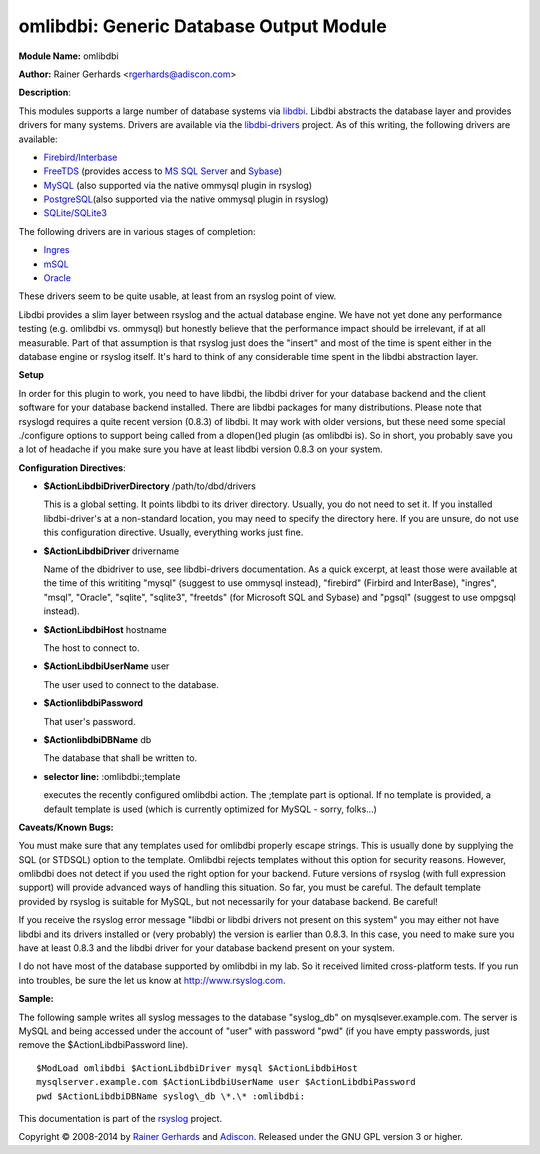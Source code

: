 omlibdbi: Generic Database Output Module
========================================

**Module Name:** omlibdbi

**Author:** Rainer Gerhards <rgerhards@adiscon.com>

**Description**:

This modules supports a large number of database systems via
`libdbi <http://libdbi.sourceforge.net/>`_. Libdbi abstracts the
database layer and provides drivers for many systems. Drivers are
available via the
`libdbi-drivers <http://libdbi-drivers.sourceforge.net/>`_ project. As
of this writing, the following drivers are available:

-  `Firebird/Interbase <http://www.firebird.sourceforge.net/>`_
-  `FreeTDS <http://www.freetds.org/>`_ (provides access to `MS SQL
   Server <http://www.microsoft.com/sql>`_ and
   `Sybase <http://www.sybase.com/products/informationmanagement/adaptiveserverenterprise>`_)
-  `MySQL <http://www.mysql.com/>`_ (also supported via the native
   ommysql plugin in rsyslog)
-  `PostgreSQL <http://www.postgresql.org/>`_\ (also supported via the
   native ommysql plugin in rsyslog)
-  `SQLite/SQLite3 <http://www.sqlite.org/>`_

The following drivers are in various stages of completion:

-  `Ingres <http://ingres.com/>`_
-  `mSQL <http://www.hughes.com.au/>`_
-  `Oracle <http://www.oracle.com/>`_

These drivers seem to be quite usable, at least from an rsyslog point of
view.

Libdbi provides a slim layer between rsyslog and the actual database
engine. We have not yet done any performance testing (e.g. omlibdbi vs.
ommysql) but honestly believe that the performance impact should be
irrelevant, if at all measurable. Part of that assumption is that
rsyslog just does the "insert" and most of the time is spent either in
the database engine or rsyslog itself. It's hard to think of any
considerable time spent in the libdbi abstraction layer.

**Setup**

In order for this plugin to work, you need to have libdbi, the libdbi
driver for your database backend and the client software for your
database backend installed. There are libdbi packages for many
distributions. Please note that rsyslogd requires a quite recent version
(0.8.3) of libdbi. It may work with older versions, but these need some
special ./configure options to support being called from a dlopen()ed
plugin (as omlibdbi is). So in short, you probably save you a lot of
headache if you make sure you have at least libdbi version 0.8.3 on your
system.

**Configuration Directives**:

-  **$ActionLibdbiDriverDirectory** /path/to/dbd/drivers

   This is a global setting. It points libdbi to its driver directory.
   Usually, you do not need to set it. If you installed libdbi-driver's
   at a non-standard location, you may need to specify the directory
   here. If you are unsure, do not use this configuration directive.
   Usually, everything works just fine.\ 
-  **$ActionLibdbiDriver** drivername

   Name of the dbidriver to use, see libdbi-drivers documentation. As a
   quick excerpt, at least those were available at the time of this
   writiting "mysql" (suggest to use ommysql instead), "firebird"
   (Firbird and InterBase), "ingres", "msql", "Oracle", "sqlite",
   "sqlite3", "freetds" (for Microsoft SQL and Sybase) and "pgsql"
   (suggest to use ompgsql instead).
-  **$ActionLibdbiHost** hostname

   The host to connect to.
-  **$ActionLibdbiUserName** user

   The user used to connect to the database.
-  **$ActionlibdbiPassword**

   That user's password.
-  **$ActionlibdbiDBName** db

   The database that shall be written to.
-  **selector line:** :omlibdbi:;template

   executes the recently configured omlibdbi action. The ;template part
   is optional. If no template is provided, a default template is used
   (which is currently optimized for MySQL - sorry, folks...)

**Caveats/Known Bugs:**

You must make sure that any templates used for omlibdbi properly escape
strings. This is usually done by supplying the SQL (or STDSQL) option to
the template. Omlibdbi rejects templates without this option for
security reasons. However, omlibdbi does not detect if you used the
right option for your backend. Future versions of rsyslog (with
full expression  support) will provide advanced ways of handling this
situation. So far, you must be careful. The default template provided by
rsyslog is suitable for MySQL, but not necessarily for your database
backend. Be careful!

If you receive the rsyslog error message "libdbi or libdbi drivers not
present on this system" you may either not have libdbi and its drivers
installed or (very probably) the version is earlier than 0.8.3. In this
case, you need to make sure you have at least 0.8.3 and the libdbi
driver for your database backend present on your system.

I do not have most of the database supported by omlibdbi in my lab. So
it received limited cross-platform tests. If you run into troubles, be
sure the let us know at
`http://www.rsyslog.com <http://www.rsyslog.com>`_.

**Sample:**

The following sample writes all syslog messages to the database
"syslog\_db" on mysqlsever.example.com. The server is MySQL and being
accessed under the account of "user" with password "pwd" (if you have
empty passwords, just remove the $ActionLibdbiPassword line).

::

  $ModLoad omlibdbi $ActionLibdbiDriver mysql $ActionLibdbiHost
  mysqlserver.example.com $ActionLibdbiUserName user $ActionLibdbiPassword
  pwd $ActionLibdbiDBName syslog\_db \*.\* :omlibdbi:

This documentation is part of the `rsyslog <http://www.rsyslog.com/>`_
project.

Copyright © 2008-2014 by `Rainer Gerhards <http://www.gerhards.net/rainer>`_
and `Adiscon <http://www.adiscon.com/>`_. Released under the GNU GPL
version 3 or higher.
